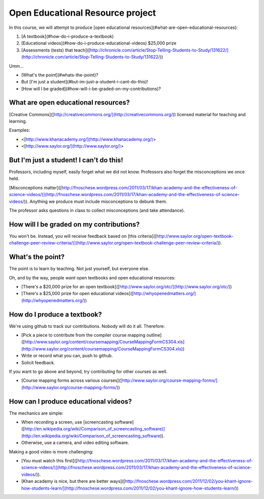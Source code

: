 Open Educational Resource project
=================================

In this course, we will attempt to produce [open educational
resources](\#what-are-open-educational-resources):

1.  [A textbook](\#how-do-i-produce-a-textbook)
2.  [Educational videos](\#how-do-i-produce-educational-videos) \$25,000
    prize
3.  [Assessments (tests) that
    teach]([http://chronicle.com/article/Stop-Telling-Students-to-Study/131622/](http://chronicle.com/article/Stop-Telling-Students-to-Study/131622/))

Umm...

-   [What's the point](\#whats-the-point)?
-   But [I'm just a student](\#but-im-just-a-student-i-cant-do-this)!
-   [How will I be graded](\#how-will-i-be-graded-on-my-contributions)?

What are open educational resources?
------------------------------------

[Creative
Commons]([http://creativecommons.org/](http://creativecommons.org/))
licensed material for teaching and learning.

Examples:

-   \<[http://www.khanacademy.org/](http://www.khanacademy.org/)\>
-   \<[http://www.saylor.org/](http://www.saylor.org/)\>

But I'm just a student! I can't do this!
----------------------------------------

Professors, including myself, easily forget what we did not know.
Professors also forget the misconceptions we once held.

[Misconceptions
matter]([http://fnoschese.wordpress.com/2011/03/17/khan-academy-and-the-effectiveness-of-science-videos/)](http://fnoschese.wordpress.com/2011/03/17/khan-academy-and-the-effectiveness-of-science-videos/)).
Anything we produce must include misconceptions to debunk them.

The professor asks questions in class to collect misconceptions (and
take attendance).

How will I be graded on my contributions?
-----------------------------------------

You won't be. Instead, you will receive feedback based on [this
criteria]([http://www.saylor.org/open-textbook-challenge-peer-review-criteria/)](http://www.saylor.org/open-textbook-challenge-peer-review-criteria/)).

What's the point?
-----------------

The point is to learn by teaching. Not just yourself, but everyone else.

Oh, and by the way, people *want* open textbooks and open educational
resources:

-   [There's a \$20,000 prize for an open
    textbook]([http://www.saylor.org/otc/](http://www.saylor.org/otc/))
-   [There's a \$25,000 prize for open educational
    videos]([http://whyopenedmatters.org/](http://whyopenedmatters.org/))

How do I produce a textbook?
----------------------------

We're using github to track our contributions. Nobody will do it all.
Therefore:

-   [Pick a piece to contribute from the compiler course mapping
    outline]([http://www.saylor.org/content/coursemapping/CourseMappingFormCS304.xls](http://www.saylor.org/content/coursemapping/CourseMappingFormCS304.xls))
-   Write or record what you can, push to github.
-   Solicit feedback.

If you want to go above and beyond, try contributing for other courses
as well.

-   [Course mapping forms across various
    courses]([http://www.saylor.org/course-mapping-forms/](http://www.saylor.org/course-mapping-forms/))

How can I produce educational videos?
-------------------------------------

The mechanics are simple:

-   When recording a screen, use [screencasting
    software]([http://en.wikipedia.org/wiki/Comparison\_of\_screencasting\_software)](http://en.wikipedia.org/wiki/Comparison_of_screencasting_software)).
-   Otherwise, use a camera, and video editing software.

Making a good video is more challenging:

-   [You must watch this
    first]([http://fnoschese.wordpress.com/2011/03/17/khan-academy-and-the-effectiveness-of-science-videos/)](http://fnoschese.wordpress.com/2011/03/17/khan-academy-and-the-effectiveness-of-science-videos/)).
-   [Khan academy is nice, but there are better
    ways]([http://fnoschese.wordpress.com/2011/12/02/you-khant-ignore-how-students-learn/](http://fnoschese.wordpress.com/2011/12/02/you-khant-ignore-how-students-learn/))

